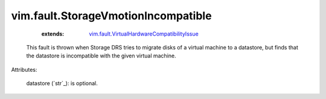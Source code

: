 .. _string: ../../str

.. _vim.fault.VirtualHardwareCompatibilityIssue: ../../vim/fault/VirtualHardwareCompatibilityIssue.rst


vim.fault.StorageVmotionIncompatible
====================================
    :extends:

        `vim.fault.VirtualHardwareCompatibilityIssue`_

  This fault is thrown when Storage DRS tries to migrate disks of a virtual machine to a datastore, but finds that the datastore is incompatible with the given virtual machine.

Attributes:

    datastore (`str`_): is optional.




